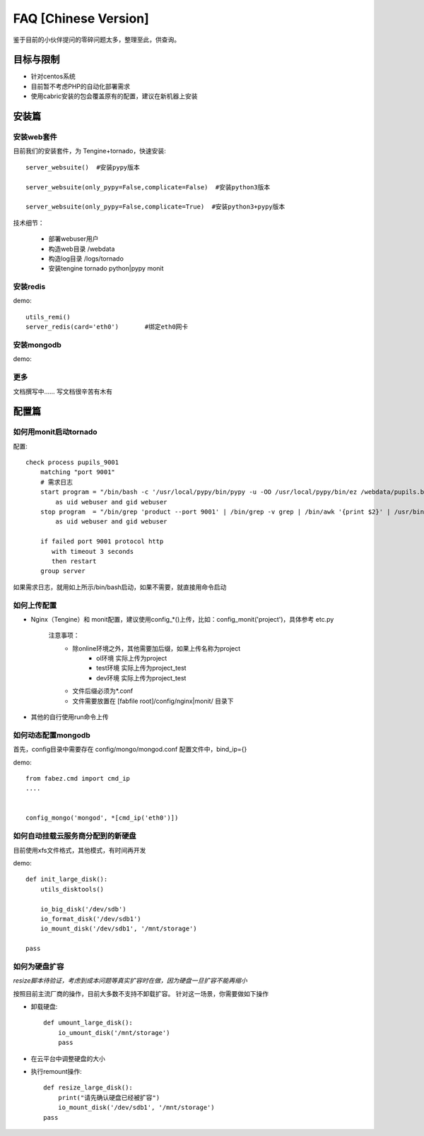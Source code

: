 FAQ [Chinese Version]
==============================


鉴于目前的小伙伴提问的零碎问题太多，整理至此，供查询。



目标与限制
--------------------------
* 针对centos系统
* 目前暂不考虑PHP的自动化部署需求
* 使用cabric安装的包会覆盖原有的配置，建议在新机器上安装




安装篇
--------------------------



安装web套件
^^^^^^^^^^^^^^^^^^^^^^^^^^^^^^^^^^^^^^^^^^^^^^


目前我们的安装套件，为 Tengine+tornado，快速安装::

    server_websuite()  #安装pypy版本

    server_websuite(only_pypy=False,complicate=False)  #安装python3版本

    server_websuite(only_pypy=False,complicate=True)  #安装python3+pypy版本


技术细节：

    * 部署webuser用户
    * 构造web目录 /webdata
    * 构造log目录 /logs/tornado
    * 安装tengine tornado python|pypy monit




安装redis
^^^^^^^^^^^^^^^^^^^^^^^^^^^^^^^^^^^^^^^^^^^^^^

demo::

    utils_remi()
    server_redis(card='eth0')       #绑定eth0网卡



安装mongodb
^^^^^^^^^^^^^^^^^^^^^^^^^^^^^^^^^^^^^^^^^^^^^^
demo::


更多
^^^^^^^^^^^^^^^^^^^^^^^^^^^^^^^^^^^^^^^^^^^^^^
文档撰写中…… 写文档很辛苦有木有






配置篇
--------------------------


如何用monit启动tornado
^^^^^^^^^^^^^^^^^^^^^^^^^^^^^^^^^^^^^^^^^^^^^^


配置::

    check process pupils_9001
        matching "port 9001"
        # 需求日志
        start program = "/bin/bash -c '/usr/local/pypy/bin/pypy -u -OO /usr/local/pypy/bin/ez /webdata/pupils.baixing.com  product --port 9001 &>> /logs/tornado/pupils_9001.log'"
            as uid webuser and gid webuser
        stop program  = "/bin/grep 'product --port 9001' | /bin/grep -v grep | /bin/awk '{print $2}' | /usr/bin/xargs kill -9"
            as uid webuser and gid webuser

        if failed port 9001 protocol http
           with timeout 3 seconds
           then restart
        group server



如果需求日志，就用如上所示/bin/bash启动，如果不需要，就直接用命令启动




如何上传配置
^^^^^^^^^^^^^^^^^^^^^^^^^^^^^^^^^^^^^^^^^^^^^^


* Nginx（Tengine）和 monit配置，建议使用config_*()上传，比如：config_monit('project')，具体参考 etc.py

    注意事项：
        * 除online环境之外，其他需要加后缀，如果上传名称为project
            * ol环境  实际上传为project
            * test环境 实际上传为project_test
            * dev环境 实际上传为project_test


        * 文件后缀必须为*.conf
        * 文件需要放置在 [fabfile root]/config/nginx|monit/ 目录下


* 其他的自行使用run命令上传




如何动态配置mongodb
^^^^^^^^^^^^^^^^^^^^^^^^^^^^^^^^^^^^^^^^^^^^^^
首先，config目录中需要存在 config/mongo/mongod.conf
配置文件中，bind_ip={}

demo::

    from fabez.cmd import cmd_ip
    ....


    config_mongo('mongod', *[cmd_ip('eth0')])








如何自动挂载云服务商分配到的新硬盘
^^^^^^^^^^^^^^^^^^^^^^^^^^^^^^^^^^^^^^^^^^^^^^

目前使用xfs文件格式，其他模式，有时间再开发

demo::

    def init_large_disk():
        utils_disktools()

        io_big_disk('/dev/sdb')
        io_format_disk('/dev/sdb1')
        io_mount_disk('/dev/sdb1', '/mnt/storage')

    pass




如何为硬盘扩容
^^^^^^^^^^^^^^^^^^^^^^^^^^^^^^^^^^^^^^^^^^^^^^

*resize脚本待验证，考虑到成本问题等真实扩容时在做，因为硬盘一旦扩容不能再缩小*

按照目前主流厂商的操作，目前大多数不支持不卸载扩容。
针对这一场景，你需要做如下操作


* 卸载硬盘::

    def umount_large_disk():
        io_umount_disk('/mnt/storage')
        pass


* 在云平台中调整硬盘的大小


* 执行remount操作::

    def resize_large_disk():
        print("请先确认硬盘已经被扩容")
        io_mount_disk('/dev/sdb1', '/mnt/storage')
    pass



